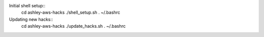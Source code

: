 
Initial shell setup::
  cd ashley-aws-hacks
  ./shell_setup.sh
  . ~/.bashrc

Updating new hacks::
  cd ashley-aws-hacks
  ./update_hacks.sh
  . ~/.bashrc

